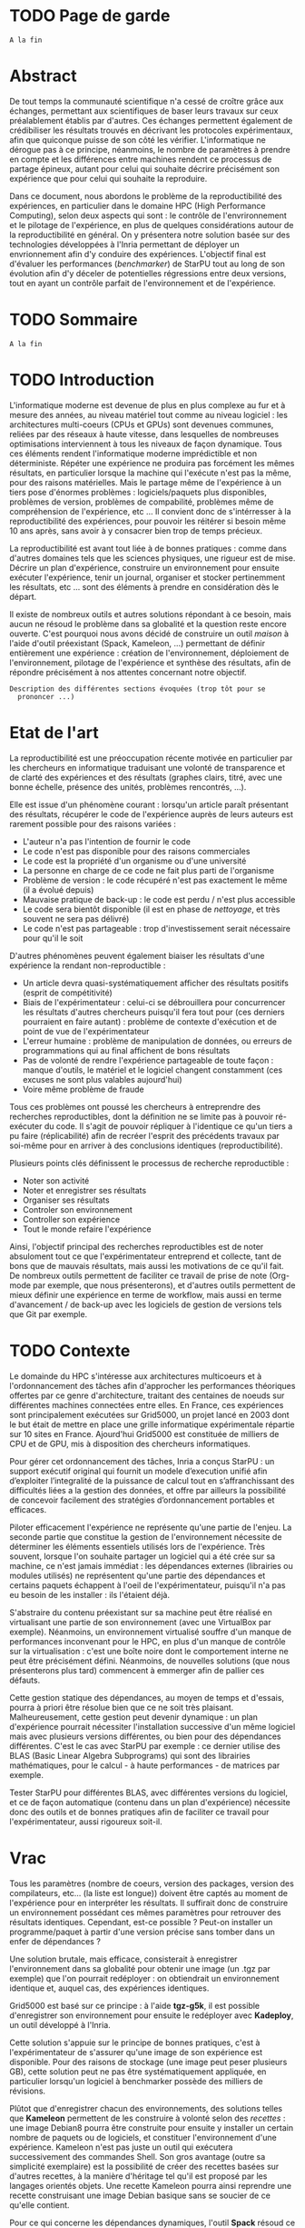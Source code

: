 * TODO Page de garde
  =A la fin=

* Abstract
  De tout temps la communauté scientifique n'a cessé de croître grâce
  aux échanges, permettant aux scientifiques de baser leurs travaux
  sur ceux préalablement établis par d'autres. Ces échanges permettent
  également de crédibiliser les résultats trouvés en décrivant les
  protocoles expérimentaux, afin que quiconque puisse de son côté les
  vérifier. L'informatique ne dérogue pas à ce principe, néanmoins, le
  nombre de paramètres à prendre en compte et les différences entre
  machines rendent ce processus de partage épineux, autant pour celui
  qui souhaite décrire précisément son expérience que pour celui qui
  souhaite la reproduire.

  Dans ce document, nous abordons le problème de la reproductibilité
  des expériences, en particulier dans le domaine HPC (High
  Performance Computing), selon deux aspects qui sont : le contrôle de
  l'envrironnement et le pilotage de l'expérience, en plus de quelques
  considérations autour de la reproductibilité en général. On y
  présentera notre solution basée sur des technologies développées à
  l'Inria permettant de déployer un envrionnement afin d'y conduire
  des expériences. L'objectif final est d'évaluer les performances
  (/benchmarker/) de StarPU tout au long de son évolution afin d'y
  déceler de potentielles régressions entre deux versions, tout en
  ayant un contrôle parfait de l'environnement et de l'expérience.
 
* TODO Sommaire
  =A la fin=

* TODO Introduction
  L'informatique moderne est devenue de plus en plus complexe au fur
  et à mesure des années, au niveau matériel tout comme au niveau
  logiciel : les architectures multi-coeurs (CPUs et GPUs) sont
  devenues communes, reliées par des réseaux à haute vitesse, dans
  lesquelles de nombreuses optimisations interviennent à tous les
  niveaux de façon dynamique. Tous ces éléments rendent l'informatique
  moderne imprédictible et non déterministe. Répéter une expérience ne
  produira pas forcément les mêmes résultats, en particulier lorsque
  la machine qui l'exécute n'est pas la même, pour des raisons
  matérielles. Mais le partage même de l'expérience à un tiers pose
  d'énormes problèmes : logiciels/paquets plus disponibles, problèmes
  de version, problèmes de compabilité, problèmes même de
  compréhension de l'expérience, etc ... Il convient donc de
  s'intérresser à la reproductibilité des expériences, pour pouvoir
  les réitérer si besoin même 10 ans après, sans avoir à y consacrer
  bien trop de temps précieux.
  
  La reproductibilité est avant tout liée à de bonnes pratiques :
  comme dans d'autres domaines tels que les sciences physiques, une
  rigueur est de mise. Décrire un plan d'expérience, construire un
  environnement pour ensuite exécuter l'expérience, tenir un journal,
  organiser et stocker pertinemment les résultats, etc ... sont des
  éléments à prendre en considération dès le départ.
  
  Il existe de nombreux outils et autres solutions répondant à ce
  besoin, mais aucun ne résoud le problème dans sa globalité et la
  question reste encore ouverte. C'est pourquoi nous avons décidé de
  construire un outil /maison/ à l'aide d'outil préexistant (Spack,
  Kameleon, ...) permettant de définir entièrement une expérience :
  création de l'environnement, déploiement de l'environnement,
  pilotage de l'expérience et synthèse des résultats, afin de répondre
  précisément à nos attentes concernant notre objectif.
  
  =Description des différentes sections évoquées (trop tôt pour se
  prononcer ...)=
   
* Etat de l'art
  La reproductibilité est une préoccupation récente motivée en
  particulier par les chercheurs en informatique traduisant une
  volonté de transparence et de clarté des expériences et des
  résultats (graphes clairs, titré, avec une bonne échelle, présence
  des unités, problèmes rencontrés, ...).

  Elle est issue d'un phénomène courant : lorsqu'un article paraît
  présentant des résultats, récupérer le code de l'expérience auprès
  de leurs auteurs est rarement possible pour des raisons variées :

  - L'auteur n'a pas l'intention de fournir le code
  - Le code n'est pas disponible pour des raisons commerciales
  - Le code est la propriété d'un organisme ou d'une université
  - La personne en charge de ce code ne fait plus parti de l'organisme
  - Problème de version : le code récupéré n'est pas exactement le
    même (il a évolué depuis)
  - Mauvaise pratique de back-up : le code est perdu / n'est plus
    accessible
  - Le code sera bientôt disponible (il est en phase de /nettoyage/, et
    très souvent ne sera pas délivré)
  - Le code n'est pas partageable : trop d'investissement serait
    nécessaire pour qu'il le soit

  D'autres phénomènes peuvent également biaiser les résultats d'une expérience la
  rendant non-reproductible :

  - Un article devra quasi-systématiquement afficher des résultats
    positifs (esprit de compétitivité)
  - Biais de l'expérimentateur : celui-ci se débrouillera pour
    concurrencer les résultats d'autres chercheurs puisqu'il fera tout
    pour (ces derniers pourraient en faire autant) : problème de
    contexte d'exécution et de point de vue de l'expérimentateur
  - L'erreur humaine : problème de manipulation de données, ou erreurs
    de programmations qui au final affichent de bons résultats
  - Pas de volonté de rendre l'expérience partageable de toute façon :
    manque d'outils, le matériel et le logiciel changent constamment
    (ces excuses ne sont plus valables aujourd'hui)
  - Voire même problème de fraude

  Tous ces problèmes ont poussé les chercheurs à entreprendre des
  recherches reproductibles, dont la définition ne se limite pas à
  pouvoir ré-exécuter du code. Il s'agit de pouvoir répliquer à
  l'identique ce qu'un tiers a pu faire (réplicabilité) afin de
  recréer l'esprit des précédents travaux par soi-même pour en arriver
  à des conclusions identiques (reproductibilité).

  Plusieurs points clés définissent le processus de recherche
  reproductible :

  - Noter son activité
  - Noter et enregistrer ses résultats
  - Organiser ses résultats
  - Controler son environnement
  - Controller son expérience
  - Tout le monde refaire l'expérience

  Ainsi, l'objectif principal des recherches reproductibles est de noter
  absuloment tout ce que l'expérimentateur entreprend et collecte,
  tant de bons que de mauvais résultats, mais aussi les motivations de
  ce qu'il fait. De nombreux outils permettent de faciliter ce travail
  de prise de note (Org-mode par exemple, que nous présenterons), et
  d'autres outils permettent de mieux définir une expérience en terme
  de workflow, mais aussi en terme d'avancement / de back-up avec les
  logiciels de gestion de versions tels que Git par exemple.

* TODO Contexte
  Le domainde du HPC s'intéresse aux architectures multicoeurs et à
  l'ordonnancement des tâches afin d'approcher les performances
  théoriques offertes par ce genre d'architecture, traitant des
  centaines de noeuds sur différentes machines connectées entre
  elles. En France, ces expériences sont principalement exécutées sur
  Grid5000, un projet lancé en 2003 dont le but était de mettre en
  place une grille informatique expérimentale répartie sur 10 sites en
  France. Ajourd'hui Grid5000 est constituée de milliers de CPU et de
  GPU, mis à disposition des chercheurs informatiques.

  Pour gérer cet ordonnancement des tâches, Inria a conçus StarPU : un
  support exécutif original qui fournit un modele d’execution unifié
  afin d’exploiter l’integralité de la puissance de calcul tout en
  s’affranchissant des difficultés liées a la gestion des
  données, et offre par ailleurs la possibilité de concevoir
  facilement des stratégies d’ordonnancement portables et efficaces.

  Piloter efficacement l'expérience ne représente qu'une partie de
  l'enjeu. La seconde partie que constitue la gestion de
  l'environnement nécessite de déterminer les éléments essentiels
  utilisés lors de l'expérience. Très souvent, lorsque l'on souhaite
  partager un logiciel qui a été crée sur sa machine, ce n'est jamais
  immédiat : les dépendances externes (librairies ou modules utilisés)
  ne représentent qu'une partie des dépendances et certains paquets
  échappent à l'oeil de l'expérimentateur, puisqu'il n'a pas eu besoin
  de les installer : ils l'étaient déjà.

  S'abstraire du contenu préexistant sur sa machine peut être réalisé
  en virtualisant une partie de son environnement (avec une VirtualBox
  par exemple). Néanmoins, un environnement virtualisé souffre d'un
  manque de performances inconvenant pour le HPC, en plus d'un manque
  de contrôle sur la virtualisation : c'est une boîte noire dont le
  comportement interne ne peut être précisément défini. Néanmoins, de
  nouvelles solutions (que nous présenterons plus tard) commencent à
  emmerger afin de pallier ces défauts.

  Cette gestion statique des dépendances, au moyen de temps et
  d'essais, pourra à priori être résolue bien que ce ne soit très
  plaisant. Malheureusement, cette gestion peut devenir dynamique : un
  plan d'expérience pourrait nécessiter l'installation successive d'un
  même logiciel mais avec plusieurs versions différentes, ou bien pour des
  dépendances différentes. C'est le cas avec StarPU par exemple : ce
  dernier utilise des BLAS (Basic Linear Algebra Subprograms) qui sont
  des librairies mathématiques, pour le calcul - à haute performances -
  de matrices par exemple.

  Tester StarPU pour différentes BLAS, avec différentes versions du
  logiciel, et ce de façon automatique (contenu dans un plan
  d'expérience) nécessite donc des outils et de bonnes pratiques afin
  de faciliter ce travail pour l'expérimentateur, aussi rigoureux
  soit-il.

* Vrac
  Tous les paramètres (nombre de coeurs, version des packages,
  version des compilateurs, etc... (la liste est longue)) doivent
  être captés au moment de l'expérience pour en interpréter les
  résultats. Il suffirait donc de construire un environnement
  possédant ces mêmes paramètres pour retrouver des résultats
  identiques. Cependant, est-ce possible ? Peut-on installer un
  programme/paquet à partir d'une version précise sans tomber
  dans un enfer de dépendances ?

  Une solution brutale, mais efficace, consisterait à enregistrer
  l'environnement dans sa globalité pour obtenir une image (un .tgz
  par exemple) que l'on pourrait redéployer : on obtiendrait un
  environnement identique et, auquel cas, des expériences identiques.

  Grid5000 est basé sur ce principe : à l'aide *tgz-g5k*, il est
  possible d'enregistrer son environnement pour ensuite le redéployer
  avec *Kadeploy*, un outil développé à l'Inria.

  Cette solution s'appuie sur le principe de bonnes pratiques, c'est à
  l'expérimentateur de s'assurer qu'une image de son expérience est
  disponible. Pour des raisons de stockage (une image peut peser
  plusieurs GB), cette solution peut ne pas être systématiquement
  appliquée, en particulier lorsqu'un logiciel à benchmarker possède
  des milliers de révisions.

  Plûtot que d'enregistrer chacun des environnements, des solutions
  telles que *Kameleon* permettent de les construire à volonté selon des
  /recettes/ : une image Debian8 pourra être construite pour ensuite y
  installer un certain nombre de paquets ou de logiciels, et
  constituer l'environnement d'une expérience. Kameleon n'est pas
  juste un outil qui exécutera successivement des commandes Shell. Son
  gros avantage (outre sa simplicité exemplaire) est la possibilité de
  créer des recettes basées sur d'autres recettes, à la manière
  d'héritage tel qu'il est proposé par les langages orientés
  objets. Une recette Kameleon pourra ainsi reprendre une recette
  construisant une image Debian basique sans se soucier de ce qu'elle
  contient.
 
  Pour ce qui concerne les dépendances dynamiques, l'outil *Spack*
  résoud ce problème en abstrayant toutes ces dépendances et leur
  installation à l'utilisateur. Ce dernier pourra ainsi installer
  StarPU avec tel ou tel BLAS, pour une version donnée, et/ou une
  version de compilateur, etc... sans se soucier du téléchargement des
  paquets nécessaires et de leur installation.

  Ces deux outils, à eux seuls, permettent de largement simplifier le
  travail de l'expérimentateur en ce qui concerne le gestion de son
  environnement et illustrent le besoin croissant des enjeux de la
  reproductibilité : des outils simples permettant de définir
  précisément et clairement les dépendances d'une machine d'un *point
  de vue extérieur*. Bien que ce ne soient pas des solutions miracles
  (installer StarPU avec Spack nécessite de fournir une fois pour
  toute les règles de compilation de ce premier), une recette Kameleon
  utilisant Spack en interne pourra être partagée sans problème et
  réutilisée à volonté.

  =Parler de du cache persistant de Kameleon pour capturer les paquets téléchargés=

  =Parler de Docker=

  =Parler d'autres trucs ?=
  
* TODO Ma contribution
  =A venir=

* TODO XP results
  =A venir=

* TODO Conclusion
  =A la fin, mais pas obligé (quand ce sera clair dans ma tête)=

* TODO Ouverture / Perspectives futures
  =RStudio -> affichage des résultats (flexdashboard)=
  =Stockage (Git branching, ...)=

* TODO Organisation et connaissances acquises			     :Moodle:
  =Shell, Org-mode (tenir un journal), ... (à méditer)=

* TODO Responsabilité sociétale des entreprises			     :Moodle:
  =A évacuer rapidement=

* TODO Bibliographie
  =A a fin=

* TODO Documents rédigés					     :Moodle:
  =A éclaircir=

* TODO Résumé / Tableau de révisions				     :Moodle:
  =A la fin=

* TODO Annexes
  =A venir=
